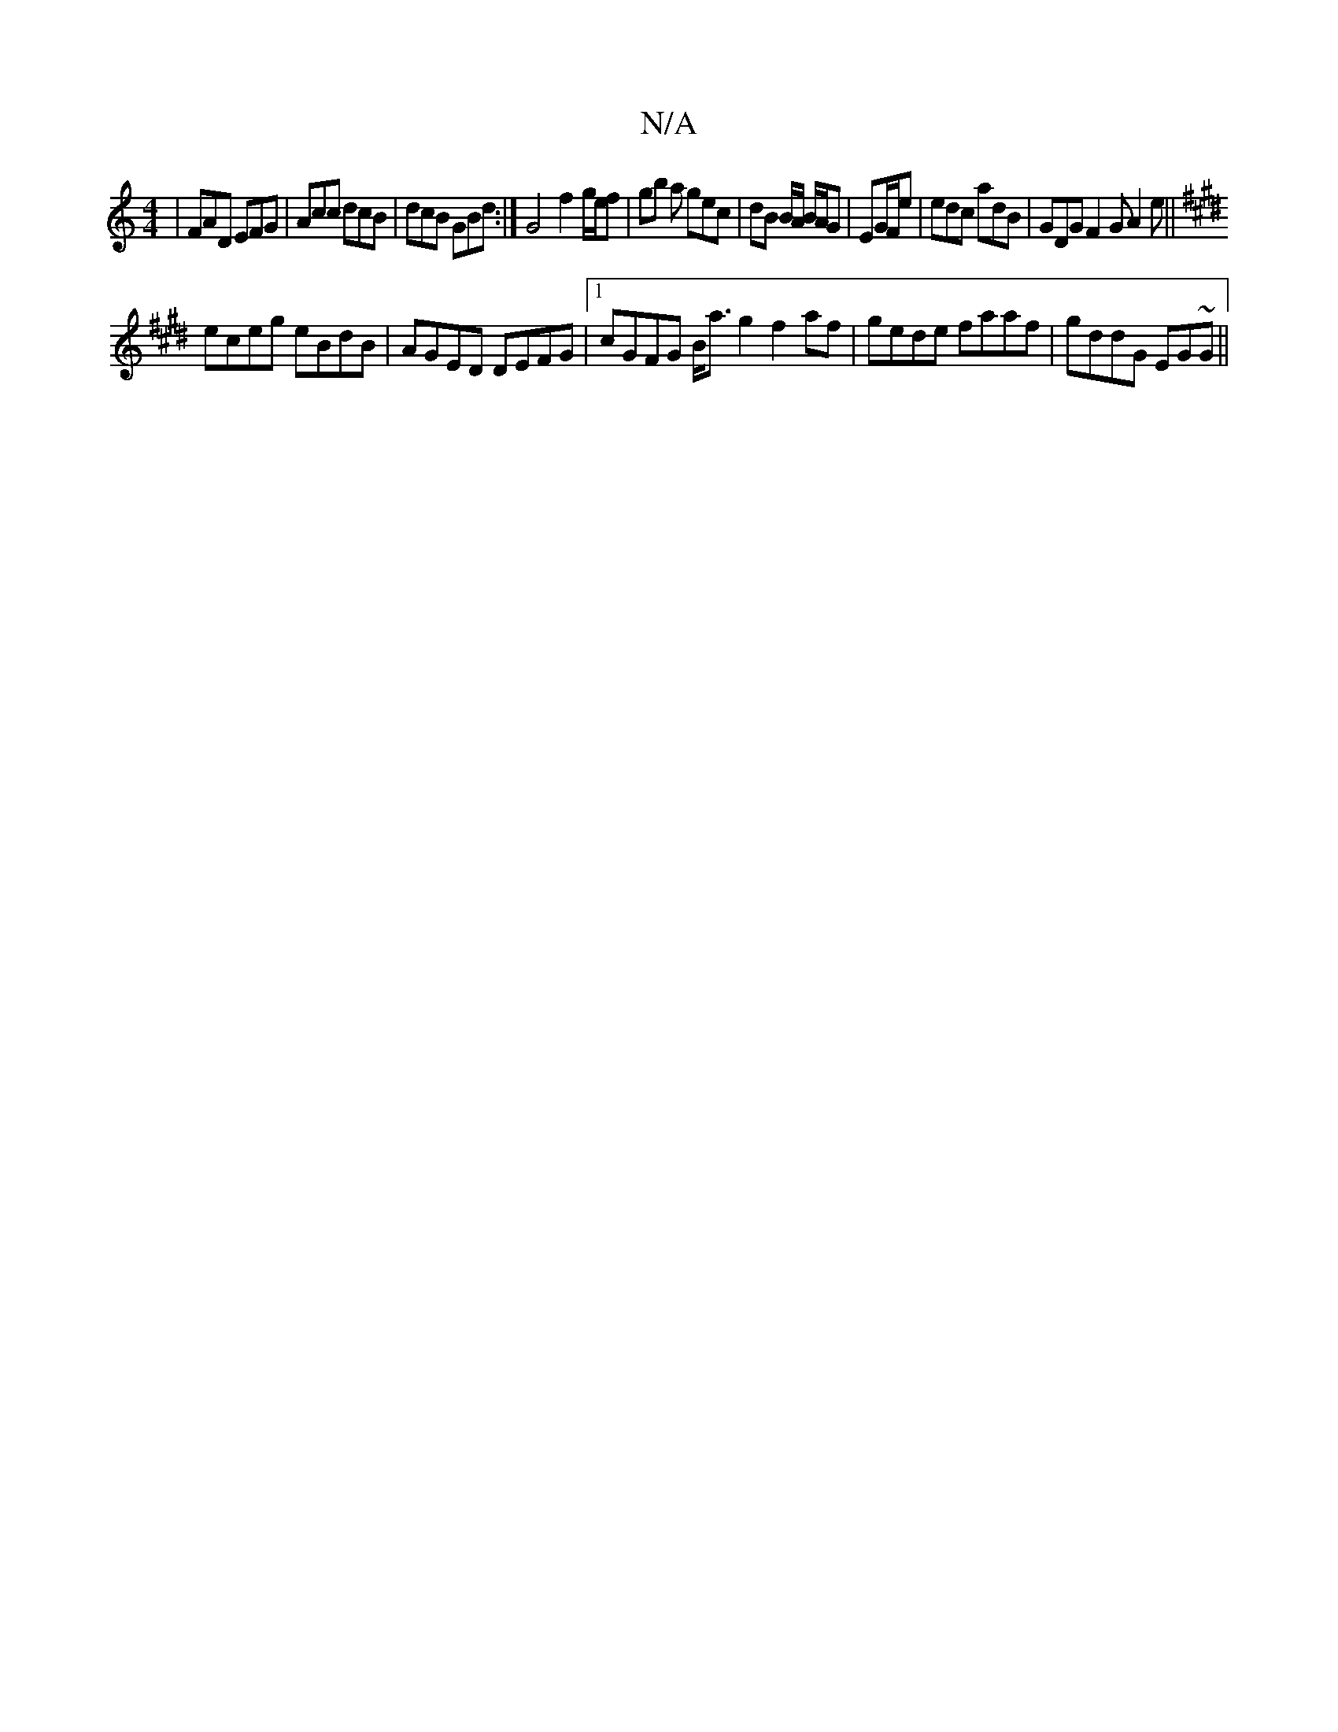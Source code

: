 X:1
T:N/A
M:4/4
R:N/A
K:Cmajor
|FAD EFG|Acc dcB|dcB GBd:|G4 f2 g/e/f|gb a gec|dB B/A/ B/A/G|EG/F/e|edc adB|GDG F2G A2 e||
K: Emor
eceg eBdB|AGED DEFG|1 cGFG B<a g2 f2 af|gede faaf|gddG EG~G||

~A2d ecA |
~e3 age|
ded cA/B/AFA2|d4 d